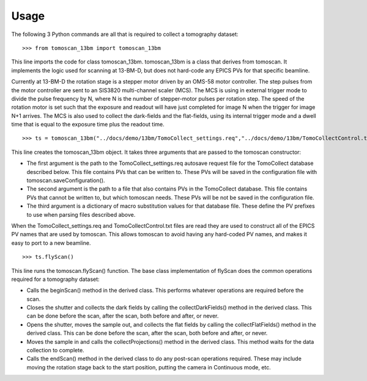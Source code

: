 =====
Usage
=====


The following 3 Python commands are all that is required to collect a tomography dataset::

>>> from tomoscan_13bm import tomoscan_13bm

This line imports the code for class tomoscan_13bm.  tomoscan_13bm is a class that derives from tomoscan.  
It implements the logic used for scanning at 13-BM-D, but does not hard-code any EPICS PVs
for that specific beamline.  

Currently at 13-BM-D the rotation stage is a stepper motor driven by an OMS-58 motor controller.  
The step pulses from the motor controller are sent to an SIS3820 multi-channel scaler (MCS). 
The MCS is using in external trigger mode to divide the pulse frequency by N, 
where N is the number of stepper-motor pulses per rotation step.
The speed of the rotation motor is set such that the exposure and readout will have just completed
for image N when the trigger  for image N+1 arrives.
The MCS is also used to collect the dark-fields and the flat-fields, using its internal trigger mode and a
dwell time that is equal to the exposure time plus the readout time.

::


>>> ts = tomoscan_13bm("../docs/demo/13bm/TomoCollect_settings.req","../docs/demo/13bm/TomoCollectControl.txt", {"$(P)":"13BMDPG1:", "$(R)":"TC:"})

This line creates the tomoscan_13bm object.  It takes three arguments that are passed to the 
tomoscan constructor:

- The first argument is the path to the TomoCollect_settings.req autosave request file for the 
  TomoCollect database described below.  This file contains PVs that can be written to.
  These PVs will be saved in the configuration file with tomoscan.saveConfiguration().
- The second argument is the path to a file that also contains PVs in the TomoCollect database. 
  This file contains PVs that cannot be written to, but which tomoscan needs.
  These PVs will be not be saved in the configuration file.
- The third argument is a dictionary of macro substitution values for that database file.
  These define the PV prefixes to use when parsing files described above.

When the TomoCollect_settings.req and TomoCollectControl.txt files are read they are used to construct all 
of the EPICS PV names that are used by tomoscan.
This allows tomoscan to avoid having any hard-coded PV names, and makes it easy to port to a new beamline.

::

>>> ts.flyScan()

This line runs the tomoscan.flyScan() function.  The base class implementation of flyScan does the common operations
required for a tomography dataset:

- Calls the beginScan() method in the derived class.  This performs whatever operations are required before the scan.
- Closes the shutter and collects the dark fields by calling the collectDarkFields() method in the derived class. 
  This can be done before the scan, after the scan, both before and after, or never.
- Opens the shutter, moves the sample out, and collects the flat fields by calling the collectFlatFields() method in the derived class. 
  This can be done before the scan, after the scan, both before and after, or never.
- Moves the sample in and calls the collectProjections() method in the derived class.  
  This method waits for the data collection to complete.
- Calls the endScan() method in the derived class to do any post-scan operations required.
  These may include moving the rotation stage back to the start position, putting the camera in Continuous mode, etc.
